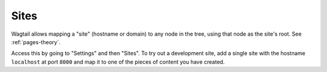 .. _wagtail_site_admin:

Sites
=====

Wagtail allows mapping a "site" (hostname or domain) to any node in the tree, using that node as the site's root. See :ref:`pages-theory`.

Access this by going to "Settings" and then "Sites". To try out a development site, add a single site with the hostname ``localhost`` at port ``8000`` and map it to one of the pieces of content you have created.
